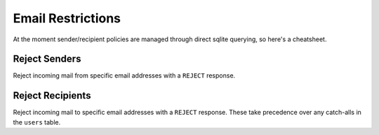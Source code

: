 Email Restrictions
==================

At the moment sender/recipient policies are managed through direct sqlite
querying, so here's a cheatsheet.

Reject Senders
--------------

Reject incoming mail from specific email addresses with a ``REJECT`` response.

.. prompt::

    INSERT INTO reject_senders (username, domain_name, description)
    VALUES ('user1', 'example.org', 'Spamming me');

Reject Recipients
-----------------
Reject incoming mail to specific email addresses with a ``REJECT`` response.
These take precedence over any catch-alls in the ``users`` table.

.. prompt::

    INSERT INTO reject_recipients (username, domain_id, memo)
    SELECT 'user1', domain_id, 'Company had a data leak'
    FROM `domains`
    WHERE domain_name = 'example.com';
